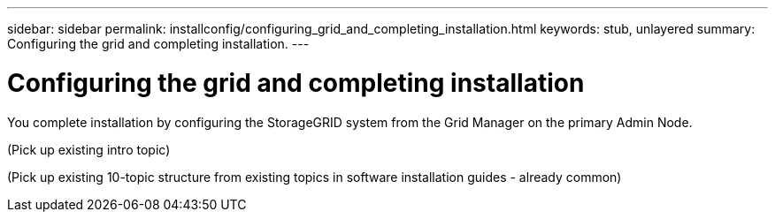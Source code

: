 ---
sidebar: sidebar
permalink: installconfig/configuring_grid_and_completing_installation.html
keywords: stub, unlayered
summary: Configuring the grid and completing installation.
---

= Configuring the grid and completing installation




:icons: font

:imagesdir: ../media/

[.lead]
You complete installation by configuring the StorageGRID system from the Grid Manager on the primary Admin Node.

(Pick up existing intro topic)

(Pick up existing 10-topic structure from existing topics in software installation guides - already common)
